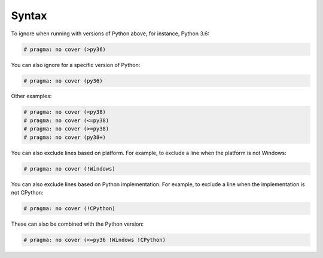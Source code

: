 =========
Syntax
=========

To ignore when running with versions of Python above, for instance, Python 3.6:

.. code-block:: python

	# pragma: no cover (>py36)

You can also ignore for a specific version of Python:

.. code-block:: python

	# pragma: no cover (py36)

Other examples:

.. code-block:: python

	# pragma: no cover (<py38)
	# pragma: no cover (<=py38)
	# pragma: no cover (>=py38)
	# pragma: no cover (py38+)


You can also exclude lines based on platform. For example, to exclude a line when the platform is not Windows:

.. code-block:: python

	# pragma: no cover (!Windows)

You can also exclude lines based on Python implementation. For example, to exclude a line when the implementation is not CPython:

.. code-block:: python

	# pragma: no cover (!CPython)

These can also be combined with the Python version:

.. code-block:: python

	# pragma: no cover (<=py36 !Windows !CPython)
